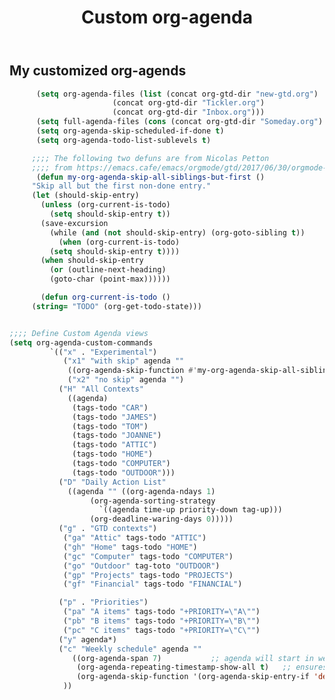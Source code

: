 #+TITLE: Custom org-agenda
#+OPTIONS: toc:nil num:nil ^:nil
#+INDEX: org-agenda!customization
** My customized org-agends
 #+BEGIN_SRC emacs-lisp
		 (setq org-agenda-files (list (concat org-gtd-dir "new-gtd.org")
					      (concat org-gtd-dir "Tickler.org")
					      (concat org-gtd-dir "Inbox.org")))
		 (setq full-agenda-files (cons (concat org-gtd-dir "Someday.org") org-agenda-files))
		 (setq org-agenda-skip-scheduled-if-done t)
		 (setq org-agenda-todo-list-sublevels t)

	    ;;;; The following two defuns are from Nicolas Petton
	    ;;;; from https://emacs.cafe/emacs/orgmode/gtd/2017/06/30/orgmode-gtd.html
	     (defun my-org-agenda-skip-all-siblings-but-first ()
		"Skip all but the first non-done entry."
		(let (should-skip-entry)
		  (unless (org-current-is-todo)
		    (setq should-skip-entry t))
		  (save-excursion
		    (while (and (not should-skip-entry) (org-goto-sibling t))
		      (when (org-current-is-todo)
			(setq should-skip-entry t))))
		  (when should-skip-entry
		    (or (outline-next-heading)
			(goto-char (point-max))))))

	      (defun org-current-is-todo ()
		(string= "TODO" (org-get-todo-state)))


   ;;;; Define Custom Agenda views
   (setq org-agenda-custom-commands
			`(("x" . "Experimental")
			   ("x1" "with skip" agenda ""
			    ((org-agenda-skip-function #'my-org-agenda-skip-all-siblings-but-first)))
			    ("x2" "no skip" agenda "")
			  ("H" "All Contexts"
			    ((agenda)
			     (tags-todo "CAR")
			     (tags-todo "JAMES")
			     (tags-todo "TOM")
			     (tags-todo "JOANNE")
			     (tags-todo "ATTIC")
			     (tags-todo "HOME")
			     (tags-todo "COMPUTER")
			     (tags-todo "OUTDOOR")))
			  ("D" "Daily Action List"
			    ((agenda "" ((org-agenda-ndays 1)
					 (org-agenda-sorting-strategy
					   `((agenda time-up priority-down tag-up)))
					 (org-deadline-waring-days 0)))))
			  ("g" . "GTD contexts")
			   ("ga" "Attic" tags-todo "ATTIC")
			   ("gh" "Home" tags-todo "HOME")
			   ("gc" "Computer" tags-todo "COMPUTER")
			   ("go" "Outdoor" tag-toto "OUTDOOR")
			   ("gp" "Projects" tags-todo "PROJECTS")
			   ("gf" "Financial" tags-todo "FINANCIAL")

			  ("p" . "Priorities")
			   ("pa" "A items" tags-todo "+PRIORITY=\"A\"")
			   ("pb" "B items" tags-todo "+PRIORITY=\"B\"")
			   ("pc" "C items" tags-todo "+PRIORITY=\"C\"")
			  ("y" agenda*)
			  ("c" "Weekly schedule" agenda ""
			     ((org-agenda-span 7)           ;; agenda will start in week view
			      (org-agenda-repeating-timestamp-show-all t)   ;; ensures that repeating events appear on all relevant dates
			      (org-agenda-skip-function '(org-agenda-skip-entry-if 'deadline 'scheduled))))  
			   ))
 #+END_SRC

